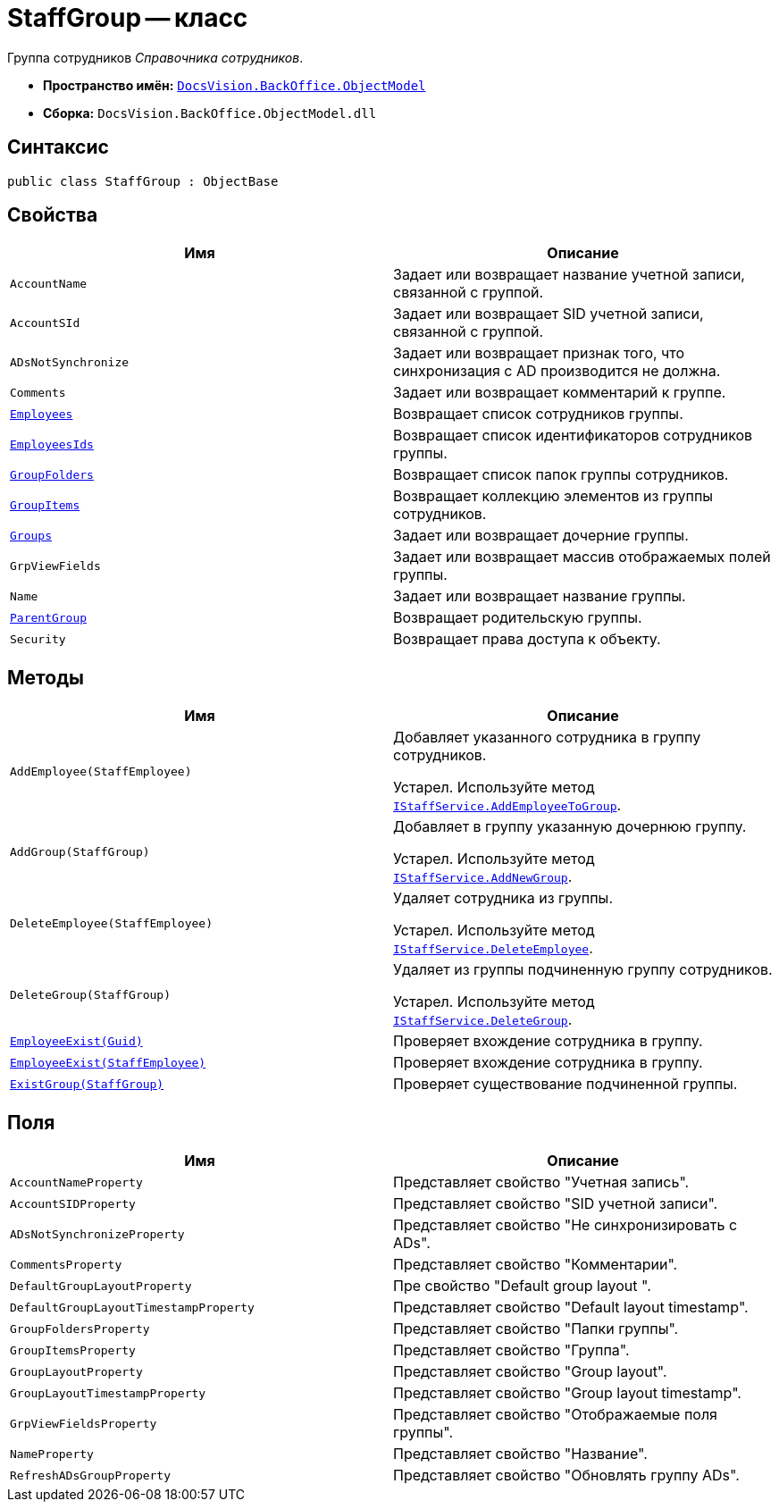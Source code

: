 = StaffGroup -- класс

Группа сотрудников _Справочника сотрудников_.

* *Пространство имён:* `xref:api/DocsVision/Platform/ObjectModel/ObjectModel_NS.adoc[DocsVision.BackOffice.ObjectModel]`
* *Сборка:* `DocsVision.BackOffice.ObjectModel.dll`

== Синтаксис

[source,csharp]
----
public class StaffGroup : ObjectBase
----

== Свойства

[cols=",",options="header"]
|===
|Имя |Описание
|`AccountName` |Задает или возвращает название учетной записи, связанной с группой.
|`AccountSId` |Задает или возвращает SID учетной записи, связанной с группой.
|`ADsNotSynchronize` |Задает или возвращает признак того, что синхронизация с AD производится не должна.
|`Comments` |Задает или возвращает комментарий к группе.
|`xref:api/DocsVision/BackOffice/ObjectModel/StaffGroup.Employees_PR.adoc[Employees]` |Возвращает список сотрудников группы.
|`xref:api/DocsVision/BackOffice/ObjectModel/StaffGroup.EmployeesIds_PR.adoc[EmployeesIds]` |Возвращает список идентификаторов сотрудников группы.
|`xref:api/DocsVision/BackOffice/ObjectModel/StaffGroup.GroupFolders_PR.adoc[GroupFolders]` |Возвращает список папок группы сотрудников.
|`xref:api/DocsVision/BackOffice/ObjectModel/StaffGroup.GroupItems_PR.adoc[GroupItems]` |Возвращает коллекцию элементов из группы сотрудников.
|`xref:api/DocsVision/BackOffice/ObjectModel/StaffGroup.Groups_PR.adoc[Groups]` |Задает или возвращает дочерние группы.
|`GrpViewFields` |Задает или возвращает массив отображаемых полей группы.
|`Name` |Задает или возвращает название группы.
|`xref:api/DocsVision/BackOffice/ObjectModel/StaffGroup.ParentGroup_PR.adoc[ParentGroup]` |Возвращает родительскую группы.
|`Security` |Возвращает права доступа к объекту.
|===

== Методы

[cols=",",options="header"]
|===
|Имя |Описание
|`AddEmployee(StaffEmployee)` a|
Добавляет указанного сотрудника в группу сотрудников.

Устарел. Используйте метод `xref:api/DocsVision/BackOffice/ObjectModel/Services/IStaffService.AddEmployeeToGroup_MT.adoc[IStaffService.AddEmployeeToGroup]`.

|`AddGroup(StaffGroup)` a|
Добавляет в группу указанную дочернюю группу.

Устарел. Используйте метод `xref:api/DocsVision/BackOffice/ObjectModel/Services/IStaffService.AddNewGroup_MT.adoc[IStaffService.AddNewGroup]`.

|`DeleteEmployee(StaffEmployee)` a|
Удаляет сотрудника из группы.

Устарел. Используйте метод `xref:api/DocsVision/BackOffice/ObjectModel/Services/IStaffService.DeleteEmployee_MT.adoc[IStaffService.DeleteEmployee]`.

|`DeleteGroup(StaffGroup)` a|
Удаляет из группы подчиненную группу сотрудников.

Устарел. Используйте метод `xref:api/DocsVision/BackOffice/ObjectModel/Services/IStaffService.DeleteGroup_MT.adoc[IStaffService.DeleteGroup]`.

|`xref:api/DocsVision/BackOffice/ObjectModel/StaffGroup.EmployeeExist_MT.adoc[EmployeeExist(Guid)]` |Проверяет вхождение сотрудника в группу.
|`xref:api/DocsVision/BackOffice/ObjectModel/StaffGroup.EmployeeExist_1_MT.adoc[EmployeeExist(StaffEmployee)]` |Проверяет вхождение сотрудника в группу.
|`xref:api/DocsVision/BackOffice/ObjectModel/StaffGroup.ExistGroup_MT.adoc[ExistGroup(StaffGroup)]` |Проверяет существование подчиненной группы.
|===

== Поля

[cols=",",options="header"]
|===
|Имя |Описание
|`AccountNameProperty` |Представляет свойство "Учетная запись".
|`AccountSIDProperty` |Представляет свойство "SID учетной записи".
|`ADsNotSynchronizeProperty` |Представляет свойство "Не синхронизировать с ADs".
|`CommentsProperty` |Представляет свойство "Комментарии".
|`DefaultGroupLayoutProperty` |Пре свойство "Default group layout ".
|`DefaultGroupLayoutTimestampProperty` |Представляет свойство "Default layout timestamp".
|`GroupFoldersProperty` |Представляет свойство "Папки группы".
|`GroupItemsProperty` |Представляет свойство "Группа".
|`GroupLayoutProperty` |Представляет свойство "Group layout".
|`GroupLayoutTimestampProperty` |Представляет свойство "Group layout timestamp".
|`GrpViewFieldsProperty` |Представляет свойство "Отображаемые поля группы".
|`NameProperty` |Представляет свойство "Название".
|`RefreshADsGroupProperty` |Представляет свойство "Обновлять группу ADs".
|===
